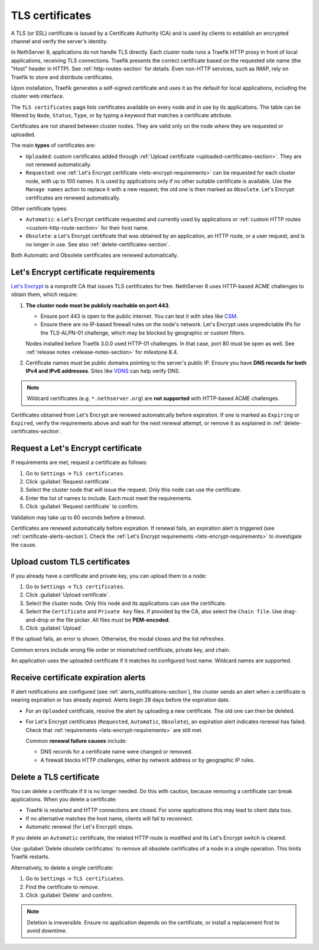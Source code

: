 .. _certificate_manager-section:

================
TLS certificates
================

A TLS (or SSL) certificate is issued by a Certificate Authority (CA) and
is used by clients to establish an encrypted channel and verify the
server's identity.

In NethServer 8, applications do not handle TLS directly. Each cluster
node runs a Traefik HTTP proxy in front of local applications, receiving
TLS connections. Traefik presents the correct certificate based on the
requested site name (the "Host" header in HTTP). See
:ref:`http-routes-section` for details. Even non-HTTP services, such as
IMAP, rely on Traefik to store and distribute certificates.

Upon installation, Traefik generates a self-signed certificate and uses it
as the default for local applications, including the cluster web
interface.

The ``TLS certificates`` page lists certificates available on every node
and in use by its applications. The table can be filtered by ``Node``,
``Status``, ``Type``, or by typing a keyword that matches a certificate
attribute.

Certificates are not shared between cluster nodes. They are valid only on
the node where they are requested or uploaded.

The main **types** of certificates are:

- ``Uploaded``: custom certificates added through :ref:`Upload certificate
  <uploaded-certificates-section>`. They are not renewed automatically.

- ``Requested``: one :ref:`Let's Encrypt certificate
  <lets-encrypt-requirements>` can be requested for each cluster node, with
  up to 100 names. It is used by applications only if no other suitable
  certificate is available. Use the ``Manage names`` action to replace it
  with a new request; the old one is then marked as ``Obsolete``. Let's
  Encrypt certificates are renewed automatically.

Other certificate types:

- ``Automatic``: a Let's Encrypt certificate requested and currently used
  by applications or :ref:`custom HTTP routes <custom-http-route-section>`
  for their host name.

- ``Obsolete``: a Let's Encrypt certificate that was obtained by an
  application, an HTTP route, or a user request, and is no longer in use.
  See also :ref:`delete-certificates-section`.

Both Automatic and Obsolete certificates are renewed automatically.


.. _lets-encrypt-requirements:

Let's Encrypt certificate requirements
======================================

`Let's Encrypt`_ is a nonprofit CA that issues TLS certificates for free.
NethServer 8 uses HTTP-based ACME challenges to obtain them, which require:

.. _`Let's Encrypt`: https://letsencrypt.org

1. **The cluster node must be publicly reachable on port 443**.

   - Ensure port 443 is open to the public internet. You can test it with
     sites like CSM_.

   - Ensure there are no IP-based firewall rules on the node's network.
     Let's Encrypt uses unpredictable IPs for the TLS-ALPN-01 challenge,
     which may be blocked by geographic or custom filters.

   Nodes installed before Traefik 3.0.0 used HTTP-01 challenges. In that
   case, port 80 must be open as well. See :ref:`release notes
   <release-notes-section>` for milestone 8.4.

2. Certificate names must be public domains pointing to the server's
   public IP. Ensure you have **DNS records for both IPv4 and IPv6
   addresses**. Sites like `VDNS <http://viewdns.info/>`_ can help verify
   DNS.

.. _CSM: http://www.canyouseeme.org/

.. note::

   Wildcard certificates (e.g. ``*.nethserver.org``) are **not supported**
   with HTTP-based ACME challenges.

Certificates obtained from Let's Encrypt are renewed automatically before
expiration. If one is marked as ``Expiring`` or ``Expired``, verify the
requirements above and wait for the next renewal attempt, or remove it as
explained in :ref:`delete-certificates-section`.

.. _lets-encrypt-request-section:

Request a Let's Encrypt certificate
===================================

If requirements are met, request a certificate as follows:

1. Go to ``Settings`` → ``TLS certificates``.

2. Click :guilabel:`Request certificate`.

3. Select the cluster node that will issue the request. Only this node can
   use the certificate.

4. Enter the list of names to include. Each must meet the requirements.

5. Click :guilabel:`Request certificate` to confirm.

Validation may take up to 60 seconds before a timeout.

Certificates are renewed automatically before expiration. If renewal
fails, an expiration alert is triggered (see
:ref:`certificate-alerts-section`). Check the :ref:`Let's Encrypt
requirements <lets-encrypt-requirements>` to investigate the cause.

.. _custom-certificates-section:

.. _uploaded-certificates-section:

Upload custom TLS certificates
==============================

If you already have a certificate and private key, you can upload them to
a node:

1. Go to ``Settings`` → ``TLS certificates``.

2. Click :guilabel:`Upload certificate`.

3. Select the cluster node. Only this node and its applications can use
   the certificate.

4. Select the ``Certificate`` and ``Private key`` files. If provided by
   the CA, also select the ``Chain file``. Use drag-and-drop or the file
   picker. All files must be **PEM-encoded**.

5. Click :guilabel:`Upload`.

If the upload fails, an error is shown. Otherwise, the modal closes and
the list refreshes.

Common errors include wrong file order or mismatched certificate, private
key, and chain.

An application uses the uploaded certificate if it matches its configured
host name. Wildcard names are supported.

.. _certificate-alerts-section:

Receive certificate expiration alerts
=====================================

If alert notifications are configured (see
:ref:`alerts_notifications-section`), the cluster sends an alert when a
certificate is nearing expiration or has already expired. Alerts begin
28 days before the expiration date.

- For an ``Uploaded`` certificate, resolve the alert by uploading a new
  certificate. The old one can then be deleted.

- For Let's Encrypt certificates (``Requested``, ``Automatic``,
  ``Obsolete``), an expiration alert indicates renewal has failed. Check
  that :ref:`requirements <lets-encrypt-requirements>` are still met.

  Common **renewal failure causes** include:

  - DNS records for a certificate name were changed or removed.
  - A firewall blocks HTTP challenges, either by network address or by
    geographic IP rules.


.. _delete-certificates-section:

Delete a TLS certificate
========================

You can delete a certificate if it is no longer needed. Do this with
caution, because removing a certificate can break applications. When you
delete a certificate:

- Traefik is restarted and HTTP connections are closed. For some
  applications this may lead to client data loss.

- If no alternative matches the host name, clients will fail to
  reconnect.

- Automatic renewal (for Let's Encrypt) stops.

If you delete an ``Automatic`` certificate, the related HTTP route is
modified and its Let's Encrypt switch is cleared.

Use :guilabel:`Delete obsolete certificates` to remove all obsolete
certificates of a node in a single operation. This limits Traefik
restarts.

Alternatively, to delete a single certificate:

1. Go to ``Settings`` → ``TLS certificates``.

2. Find the certificate to remove.

3. Click :guilabel:`Delete` and confirm.

.. note::

   Deletion is irreversible. Ensure no application depends on the
   certificate, or install a replacement first to avoid downtime.

